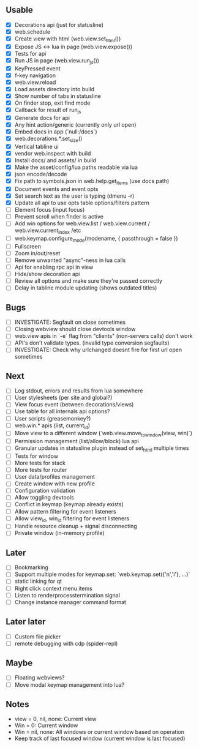 ** Usable
- [X] Decorations api (just for statusline)
- [X] web.schedule
- [X] Create view with html (web.view.set_html())
- [X] Expose JS <-> lua in page (web.view.expose())
- [X] Tests for api
- [X] Run JS in page (web.view.run_js())
- [X] KeyPressed event
- [X] f-key navigation
- [X] web.view.reload
- [X] Load assets directory into build
- [X] Show number of tabs in statusline
- [X] On finder stop, exit find mode
- [X] Callback for result of run_js
- [X] Generate docs for api
- [X] Any hint action/generic (currently only url open)
- [X] Embed docs in app (`null:/docs`)
- [X] web.decorations.*.set_size()
- [X] Vertical tabline ui
- [X] vendor web.inspect with build
- [X] Install docs/ and assets/ in build
- [X] Make the asset/config/lua paths readable via lua
- [X] json encode/decode
- [X] Fix path to symbols.json in web.help.get_items (use docs path)
- [X] Document events and event opts
- [X] Set search text as the user is typing (dmenu -r)
- [X] Update all api to use opts table options/filters pattern
- [ ] Element focus (input focus)
- [ ] Prevent scroll when finder is active
- [ ] Add win options for web.view.list / web.view.current / web.view.current_index /etc
- [ ] web.keymap.configure_mode(modename, { passthrough = false })
- [ ] Fullscreen
- [ ] Zoom in/out/reset
- [ ] Remove unwanted "async"-ness in lua calls
- [ ] Api for enabling rpc api in view
- [ ] Hide/show decoration api
- [ ] Review all options and make sure they're passed correctly
- [ ] Delay in tabline module updating (shows outdated titles)

** Bugs
- [ ] INVESTIGATE: Segfault on close sometimes
- [ ] Closing webview should close devtools window
- [ ] web.view apis in `-e` flag from "clients" (non-servers calls) don't work
- [ ] API's don't validate types. (invalid type conversion segfaults)
- [ ] INVESTIGATE: Check why urlchanged doesnt fire for first url open sometimes

** Next
- [ ] Log stdout, errors and results from lua somewhere
- [ ] User stylesheets (per site and global?)
- [ ] View focus event (between decorations/views)
- [ ] Use table for all internals api options?
- [ ] User scripts (greasemonkey?)
- [ ] web.win.* apis (list, current_id)
- [ ] Move view to a different window (`web.view.move_to_window(view, win)`)
- [ ] Permission management (list/allow/block) lua api
- [ ] Granular updates in statusline plugin instead of set_html multiple times
- [ ] Tests for window
- [ ] More tests for stack
- [ ] More tests for router
- [ ] User data/profiles management
- [ ] Create window with new profile
- [ ] Configuration validation
- [ ] Allow toggling devtools
- [ ] Conflict in keymap (keymap already exists)
- [ ] Allow pattern filtering for event listeners
- [ ] Allow view_id, win_id filtering for event listeners
- [ ] Handle resource cleanup + signal disconnecting
- [ ] Private window (in-memory profile)

** Later
- [ ] Bookmarking
- [ ] Support multiple modes for keymap.set: `web.keymap.set({'n','i'}, ...)`
- [ ] static linking for qt
- [ ] Right click context menu items
- [ ] Listen to renderprocesstermination signal
- [ ] Change instance manager command format

** Later later
- [ ] Custom file picker
- [ ] remote debugging with cdp (spider-repl)

** Maybe
- [ ] Floating webviews?
- [ ] Move modal keymap management into lua?

** Notes
- view = 0, nil, none: Current view
- Win = 0: Current window
- Win = nil, none: All windows or current window based on operation
- Keep track of last focused window (current window is last focused)
